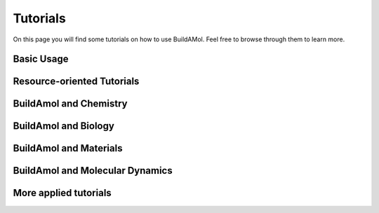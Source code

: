 .. biobuild documentation master file, created by
   sphinx-quickstart on Tue Jun 13 14:40:03 2023.
   You can adapt this file completely to your liking, but it should at least
   contain the root `toctree` directive.


Tutorials
=========

On this page you will find some tutorials on how to use BuildAMol. Feel free to browse through them to learn more.

Basic Usage
-----------

.. nbgallery::
   examples/getting_started
   examples/building_workflow
   examples/drawing
   examples/syntax_flavours
   examples/optimization
   examples/converting_formats

Resource-oriented Tutorials
---------------------------

.. nbgallery::
   examples/built-in
   examples/default_settings


BuildAmol and Chemistry
-----------------------

.. nbgallery::
   examples/functional_groups
   examples/geometry_scratch
   examples/derivator_example


BuildAmol and Biology
---------------------

.. nbgallery::
   examples/bio_extension
   examples/glycosylation
   examples/ligand_design
   examples/docking

BuildAmol and Materials
-----------------------

.. nbgallery::
   examples/nanotube
   examples/metal_organic_framework

BuildAmol and Molecular Dynamics
--------------------------------

.. nbgallery::
   examples/molecular_dynamics
   examples/conformation_sampling
   examples/solvation_box

   
More applied tutorials
-----------------------

.. nbgallery::

   examples/making_modifiers
   examples/rotaxane_easy
   examples/rotaxane_hard
   examples/building_circular
   examples/building_polyphenylene
   examples/irregular_dendrimer
   examples/fragment_library

.. .. _cards-clickable::

.. .. card:: Getting Started
..    :link: example_getting_started
..    :link-type: ref

..    This tutorial covers the fundamentals of buildamol. It is slightly more detailed than the "Basic Usage" page, however, and covers topics that the other tutorials elaborate on.


.. .. card:: A typical workflow
..    :link: example_building_workflow
..    :link-type: ref

..    In this tutorial we will build a molecule to get the hang of a "typical" BuildAMol workflow.


.. .. card:: Syntax Flavors
..    :link: example_syntax
..    :link-type: ref

..    This tutorial covers the different syntax flavors that BuildAMol supports.


.. .. card:: Visualizing Molecules
..    :link: example_visualizing_molecules
..    :link-type: ref

..    This tutorial covers how to visualize molecules using buildamol.


.. .. card:: Optimizing Molecules
..    :link: example_optimization
..    :link-type: ref

..    This tutorial covers how to optimize molecular conformations in buildamol.


.. .. card:: Other Libraries and Formats
..    :link: example_converting_formats
..    :link-type: ref

..    This tutorial covers how to convert between different file formats and how to use other libraries with buildamol.


.. Resource-oriented Tutorials
.. ---------------------------

.. .. card:: Built-in Resources
..    :link: example_built_in_resources
..    :link-type: ref

..    This tutorial covers how to use the built-in resources of buildamol.

.. .. card:: Adding Resources
..    :link: example_defaults
..    :link-type: ref

..    This tutorial covers how to add your own resources to BuildAMol so they are available to all your projects.


.. More applied Tutorials
.. ----------------------

.. .. card:: Using Functional Groups
..    :link: example_functional_groups
..    :link-type: ref

..    In this tutorial we will explore how to use functional groups to connect molecules together in BuildAMol.
..    We also cover how to create your own custom functional groups.

.. .. card:: Building circular Molecules
..    :link: example_building_circular
..    :link-type: ref

..    This tutorial covers how to build circular molecules in BuildAMol together with RDKit.

.. .. card:: Building Polyphenylene
..    :link: example_building_polyphenylene
..    :link-type: ref

..    In this tutorial we will build a polyphenylene dendrimer using some automization.

.. .. card:: Glycosylation
..    :link: example_glycosylation
..    :link-type: ref

..    In this tutorial we will glycosylate a protein.


.. .. card:: Molecular Dynamics
..    :link: example_md
..    :link-type: ref

..    In this tutorial we will build a molecule and run a molecular dynamics simulation on it.

.. .. card:: Conformation Sampling
..    :link: example_conformation_sampling
..    :link-type: ref

..    In this tutorial we will generate multiple conformers of a molecule using BuildAMol's optimization methods.

.. .. card:: Building a Rotaxane - The easy way
..    :link: example_rotaxane_easy
..    :link-type: ref

..    In this tutorial we will build a rotaxane using BuildAMol and learn how to combine multiple molecules into one system by aligning and merging them.

.. .. card:: Building a Rotaxane - The hard way
..    :link: example_rotaxane_hard
..    :link-type: ref

..    In this tutorial we will build the same rotaxane as above but create our own optimization setup to spacially arrange the ring around the axle molecule.


.. .. card:: Building a Solvation Box
..    :link: example_solvationbox
..    :link-type: ref

..    In this tutorial we will build a solvation box around a molecule using BuildAMol.

.. .. card:: Molecules from scratch - building PF5
..    :link: example_geometry
..    :link-type: ref

..    In this tutorial we will build a PF5 molecule using BuildAMol's molecular geometries to automatically generate coordinates.
   
.. .. card:: Molecules from scratch - building a Nanotube
..    :link: example_nanotube
..    :link-type: ref

..    In this tutorial we will build a nanotube 100% from scratch, atom by atom, using numpy to build coordinates and BuildAMol to assemble a molecule.
